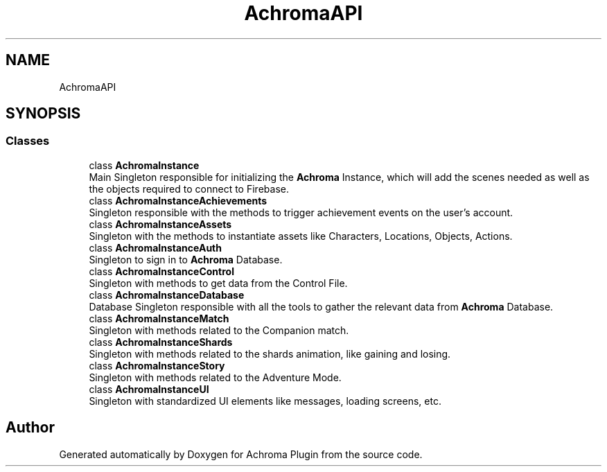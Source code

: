 .TH "AchromaAPI" 3 "Achroma Plugin" \" -*- nroff -*-
.ad l
.nh
.SH NAME
AchromaAPI
.SH SYNOPSIS
.br
.PP
.SS "Classes"

.in +1c
.ti -1c
.RI "class \fBAchromaInstance\fP"
.br
.RI "Main Singleton responsible for initializing the \fBAchroma\fP Instance, which will add the scenes needed as well as the objects required to connect to Firebase\&. "
.ti -1c
.RI "class \fBAchromaInstanceAchievements\fP"
.br
.RI "Singleton responsible with the methods to trigger achievement events on the user's account\&. "
.ti -1c
.RI "class \fBAchromaInstanceAssets\fP"
.br
.RI "Singleton with the methods to instantiate assets like Characters, Locations, Objects, Actions\&. "
.ti -1c
.RI "class \fBAchromaInstanceAuth\fP"
.br
.RI "Singleton to sign in to \fBAchroma\fP Database\&. "
.ti -1c
.RI "class \fBAchromaInstanceControl\fP"
.br
.RI "Singleton with methods to get data from the Control File\&. "
.ti -1c
.RI "class \fBAchromaInstanceDatabase\fP"
.br
.RI "Database Singleton responsible with all the tools to gather the relevant data from \fBAchroma\fP Database\&. "
.ti -1c
.RI "class \fBAchromaInstanceMatch\fP"
.br
.RI "Singleton with methods related to the Companion match\&. "
.ti -1c
.RI "class \fBAchromaInstanceShards\fP"
.br
.RI "Singleton with methods related to the shards animation, like gaining and losing\&. "
.ti -1c
.RI "class \fBAchromaInstanceStory\fP"
.br
.RI "Singleton with methods related to the Adventure Mode\&. "
.ti -1c
.RI "class \fBAchromaInstanceUI\fP"
.br
.RI "Singleton with standardized UI elements like messages, loading screens, etc\&. "
.in -1c
.SH "Author"
.PP 
Generated automatically by Doxygen for Achroma Plugin from the source code\&.
